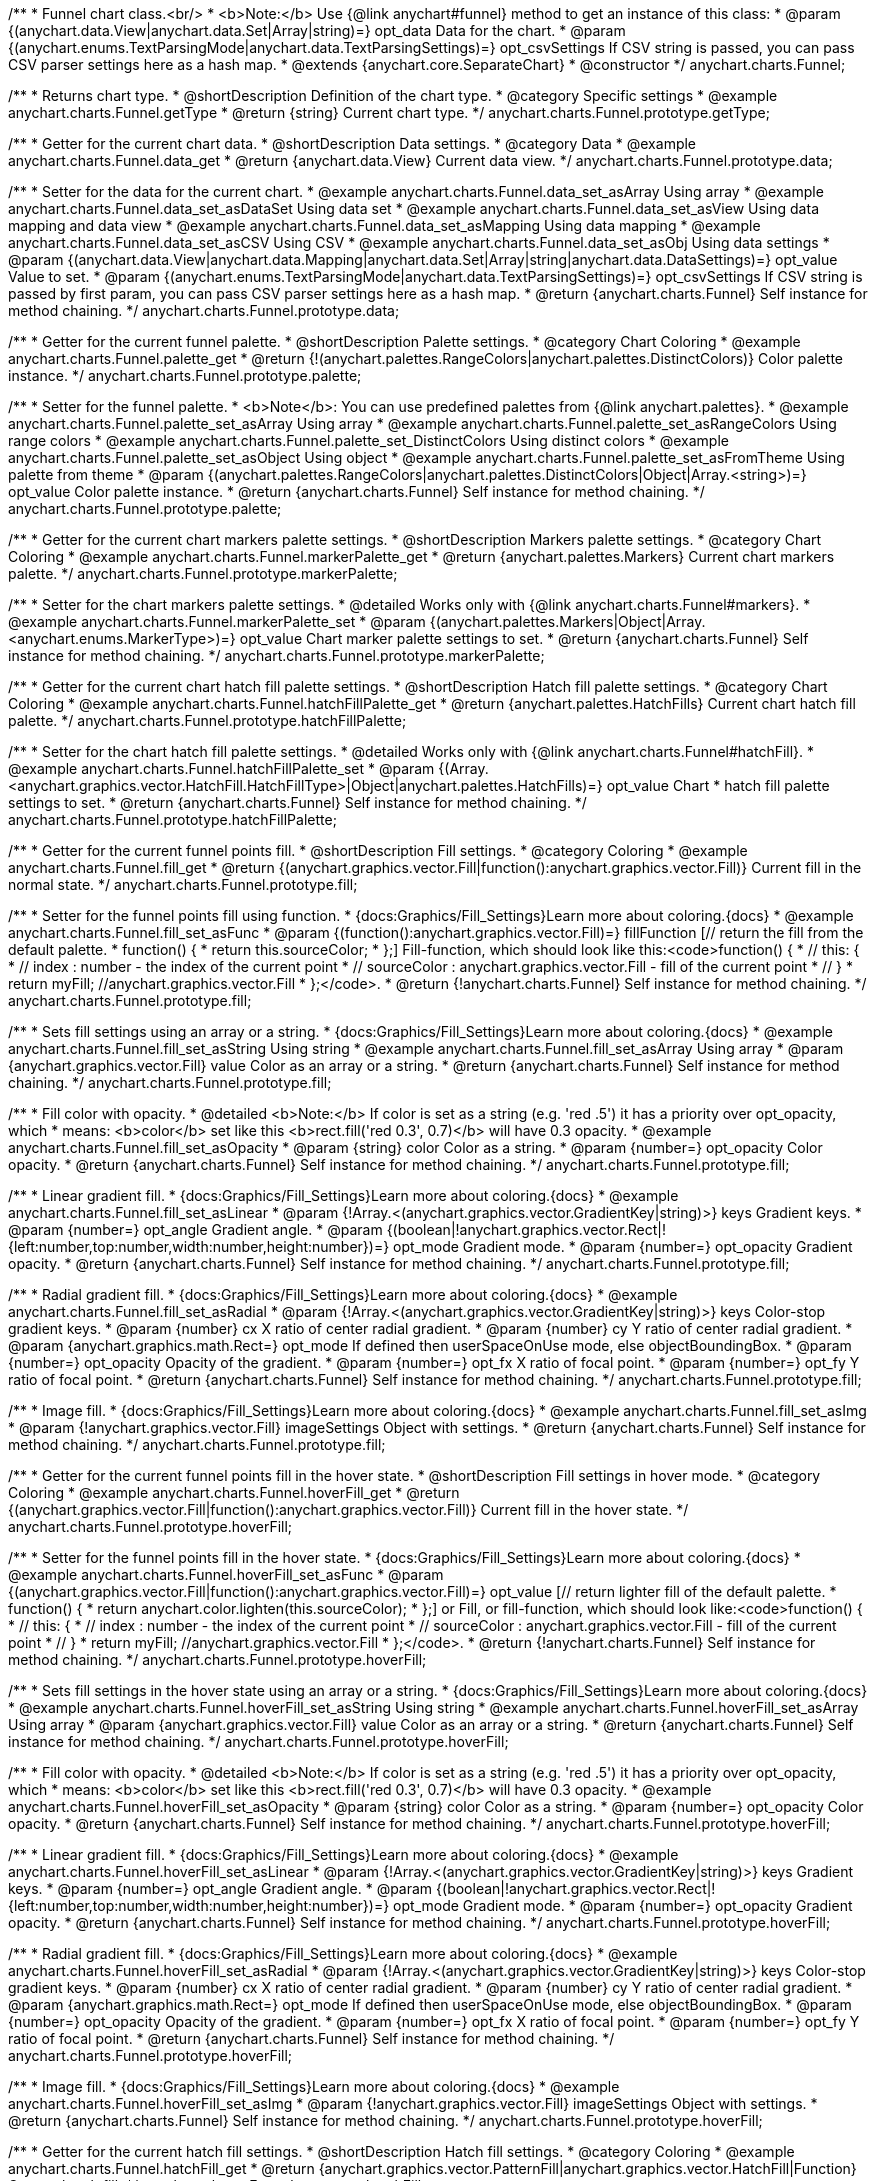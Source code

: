 /**
 * Funnel chart class.<br/>
 * <b>Note:</b> Use {@link anychart#funnel} method to get an instance of this class:
 * @param {(anychart.data.View|anychart.data.Set|Array|string)=} opt_data Data for the chart.
 * @param {(anychart.enums.TextParsingMode|anychart.data.TextParsingSettings)=} opt_csvSettings If CSV string is passed, you can pass CSV parser settings here as a hash map.
 * @extends {anychart.core.SeparateChart}
 * @constructor
 */
anychart.charts.Funnel;


//----------------------------------------------------------------------------------------------------------------------
//
//  anychart.charts.Funnel.prototype.getType
//
//----------------------------------------------------------------------------------------------------------------------

/**
 * Returns chart type.
 * @shortDescription Definition of the chart type.
 * @category Specific settings
 * @example anychart.charts.Funnel.getType
 * @return {string} Current chart type.
 */
anychart.charts.Funnel.prototype.getType;


//----------------------------------------------------------------------------------------------------------------------
//
//  anychart.charts.Funnel.prototype.data
//
//----------------------------------------------------------------------------------------------------------------------

/**
 * Getter for the current chart data.
 * @shortDescription Data settings.
 * @category Data
 * @example anychart.charts.Funnel.data_get
 * @return {anychart.data.View} Current data view.
 */
anychart.charts.Funnel.prototype.data;

/**
 * Setter for the data for the current chart.
 * @example anychart.charts.Funnel.data_set_asArray Using array
 * @example anychart.charts.Funnel.data_set_asDataSet Using data set
 * @example anychart.charts.Funnel.data_set_asView Using data mapping and data view
 * @example anychart.charts.Funnel.data_set_asMapping Using data mapping
 * @example anychart.charts.Funnel.data_set_asCSV Using CSV
 * @example anychart.charts.Funnel.data_set_asObj Using data settings
 * @param {(anychart.data.View|anychart.data.Mapping|anychart.data.Set|Array|string|anychart.data.DataSettings)=} opt_value Value to set.
 * @param {(anychart.enums.TextParsingMode|anychart.data.TextParsingSettings)=} opt_csvSettings If CSV string is passed by first param, you can pass CSV parser settings here as a hash map.
 * @return {anychart.charts.Funnel} Self instance for method chaining.
 */
anychart.charts.Funnel.prototype.data;


//----------------------------------------------------------------------------------------------------------------------
//
//  anychart.charts.Funnel.prototype.palette
//
//----------------------------------------------------------------------------------------------------------------------

/**
 * Getter for the current funnel palette.
 * @shortDescription Palette settings.
 * @category Chart Coloring
 * @example anychart.charts.Funnel.palette_get
 * @return {!(anychart.palettes.RangeColors|anychart.palettes.DistinctColors)} Color palette instance.
 */
anychart.charts.Funnel.prototype.palette;

/**
 * Setter for the funnel palette.
 * <b>Note</b>: You can use predefined palettes from {@link anychart.palettes}.
 * @example anychart.charts.Funnel.palette_set_asArray Using array
 * @example anychart.charts.Funnel.palette_set_asRangeColors Using range colors
 * @example anychart.charts.Funnel.palette_set_DistinctColors Using distinct colors
 * @example anychart.charts.Funnel.palette_set_asObject Using object
 * @example anychart.charts.Funnel.palette_set_asFromTheme Using palette from theme
 * @param {(anychart.palettes.RangeColors|anychart.palettes.DistinctColors|Object|Array.<string>)=} opt_value Color palette instance.
 * @return {anychart.charts.Funnel} Self instance for method chaining.
 */
anychart.charts.Funnel.prototype.palette;


//----------------------------------------------------------------------------------------------------------------------
//
//  anychart.charts.Funnel.prototype.markerPalette
//
//----------------------------------------------------------------------------------------------------------------------

/**
 * Getter for the current chart markers palette settings.
 * @shortDescription Markers palette settings.
 * @category Chart Coloring
 * @example anychart.charts.Funnel.markerPalette_get
 * @return {anychart.palettes.Markers} Current chart markers palette.
 */
anychart.charts.Funnel.prototype.markerPalette;

/**
 * Setter for the chart markers palette settings.
 * @detailed Works only with {@link anychart.charts.Funnel#markers}.
 * @example anychart.charts.Funnel.markerPalette_set
 * @param {(anychart.palettes.Markers|Object|Array.<anychart.enums.MarkerType>)=} opt_value Chart marker palette settings to set.
 * @return {anychart.charts.Funnel} Self instance for method chaining.
 */
anychart.charts.Funnel.prototype.markerPalette;


//----------------------------------------------------------------------------------------------------------------------
//
//  anychart.charts.Funnel.prototype.hatchFillPalette
//
//----------------------------------------------------------------------------------------------------------------------

/**
 * Getter for the current chart hatch fill palette settings.
 * @shortDescription Hatch fill palette settings.
 * @category Chart Coloring
 * @example anychart.charts.Funnel.hatchFillPalette_get
 * @return {anychart.palettes.HatchFills} Current chart hatch fill palette.
 */
anychart.charts.Funnel.prototype.hatchFillPalette;

/**
 * Setter for the chart hatch fill palette settings.
 * @detailed Works only with {@link anychart.charts.Funnel#hatchFill}.
 * @example anychart.charts.Funnel.hatchFillPalette_set
 * @param {(Array.<anychart.graphics.vector.HatchFill.HatchFillType>|Object|anychart.palettes.HatchFills)=} opt_value Chart
 * hatch fill palette settings to set.
 * @return {anychart.charts.Funnel} Self instance for method chaining.
 */
anychart.charts.Funnel.prototype.hatchFillPalette;


//----------------------------------------------------------------------------------------------------------------------
//
//  anychart.charts.Funnel.prototype.fill
//
//----------------------------------------------------------------------------------------------------------------------

/**
 * Getter for the current funnel points fill.
 * @shortDescription Fill settings.
 * @category Coloring
 * @example anychart.charts.Funnel.fill_get
 * @return {(anychart.graphics.vector.Fill|function():anychart.graphics.vector.Fill)} Current fill in the normal state.
 */
anychart.charts.Funnel.prototype.fill;

/**
 * Setter for the funnel points fill using function.
 * {docs:Graphics/Fill_Settings}Learn more about coloring.{docs}
 * @example anychart.charts.Funnel.fill_set_asFunc
 * @param {(function():anychart.graphics.vector.Fill)=} fillFunction [// return the fill from the default palette.
 * function() {
 *   return this.sourceColor;
 * };] Fill-function, which should look like this:<code>function() {
 *  //  this: {
 *  //  index : number  - the index of the current point
 *  //  sourceColor : anychart.graphics.vector.Fill - fill of the current point
 *  // }
 *  return myFill; //anychart.graphics.vector.Fill
 * };</code>.
 * @return {!anychart.charts.Funnel} Self instance for method chaining.
 */
anychart.charts.Funnel.prototype.fill;

/**
 * Sets fill settings using an array or a string.
 * {docs:Graphics/Fill_Settings}Learn more about coloring.{docs}
 * @example anychart.charts.Funnel.fill_set_asString Using string
 * @example anychart.charts.Funnel.fill_set_asArray Using array
 * @param {anychart.graphics.vector.Fill} value Color as an array or a string.
 * @return {anychart.charts.Funnel} Self instance for method chaining.
 */
anychart.charts.Funnel.prototype.fill;

/**
 * Fill color with opacity.
 * @detailed <b>Note:</b> If color is set as a string (e.g. 'red .5') it has a priority over opt_opacity, which
 * means: <b>color</b> set like this <b>rect.fill('red 0.3', 0.7)</b> will have 0.3 opacity.
 * @example anychart.charts.Funnel.fill_set_asOpacity
 * @param {string} color Color as a string.
 * @param {number=} opt_opacity Color opacity.
 * @return {anychart.charts.Funnel} Self instance for method chaining.
 */
anychart.charts.Funnel.prototype.fill;

/**
 * Linear gradient fill.
 * {docs:Graphics/Fill_Settings}Learn more about coloring.{docs}
 * @example anychart.charts.Funnel.fill_set_asLinear
 * @param {!Array.<(anychart.graphics.vector.GradientKey|string)>} keys Gradient keys.
 * @param {number=} opt_angle Gradient angle.
 * @param {(boolean|!anychart.graphics.vector.Rect|!{left:number,top:number,width:number,height:number})=} opt_mode Gradient mode.
 * @param {number=} opt_opacity Gradient opacity.
 * @return {anychart.charts.Funnel} Self instance for method chaining.
 */
anychart.charts.Funnel.prototype.fill;

/**
 * Radial gradient fill.
 * {docs:Graphics/Fill_Settings}Learn more about coloring.{docs}
 * @example anychart.charts.Funnel.fill_set_asRadial
 * @param {!Array.<(anychart.graphics.vector.GradientKey|string)>} keys Color-stop gradient keys.
 * @param {number} cx X ratio of center radial gradient.
 * @param {number} cy Y ratio of center radial gradient.
 * @param {anychart.graphics.math.Rect=} opt_mode If defined then userSpaceOnUse mode, else objectBoundingBox.
 * @param {number=} opt_opacity Opacity of the gradient.
 * @param {number=} opt_fx X ratio of focal point.
 * @param {number=} opt_fy Y ratio of focal point.
 * @return {anychart.charts.Funnel} Self instance for method chaining.
 */
anychart.charts.Funnel.prototype.fill;

/**
 * Image fill.
 * {docs:Graphics/Fill_Settings}Learn more about coloring.{docs}
 * @example anychart.charts.Funnel.fill_set_asImg
 * @param {!anychart.graphics.vector.Fill} imageSettings Object with settings.
 * @return {anychart.charts.Funnel} Self instance for method chaining.
 */
anychart.charts.Funnel.prototype.fill;


//----------------------------------------------------------------------------------------------------------------------
//
//  anychart.charts.Funnel.prototype.hoverFill
//
//----------------------------------------------------------------------------------------------------------------------

/**
 * Getter for the current funnel points fill in the hover state.
 * @shortDescription Fill settings in hover mode.
 * @category Coloring
 * @example anychart.charts.Funnel.hoverFill_get
 * @return {(anychart.graphics.vector.Fill|function():anychart.graphics.vector.Fill)} Current fill in the hover state.
 */
anychart.charts.Funnel.prototype.hoverFill;

/**
 * Setter for the funnel points fill in the hover state.
 * {docs:Graphics/Fill_Settings}Learn more about coloring.{docs}
 * @example anychart.charts.Funnel.hoverFill_set_asFunc
 * @param {(anychart.graphics.vector.Fill|function():anychart.graphics.vector.Fill)=} opt_value [// return lighter fill of the default palette.
 * function() {
 *   return anychart.color.lighten(this.sourceColor);
 * };] or Fill, or fill-function, which should look like:<code>function() {
 *  //  this: {
 *  //  index : number  - the index of the current point
 *  //  sourceColor : anychart.graphics.vector.Fill - fill of the current point
 *  // }
 *  return myFill; //anychart.graphics.vector.Fill
 * };</code>.
 * @return {!anychart.charts.Funnel} Self instance for method chaining.
 */
anychart.charts.Funnel.prototype.hoverFill;

/**
 * Sets fill settings in the hover state using an array or a string.
 * {docs:Graphics/Fill_Settings}Learn more about coloring.{docs}
 * @example anychart.charts.Funnel.hoverFill_set_asString Using string
 * @example anychart.charts.Funnel.hoverFill_set_asArray Using array
 * @param {anychart.graphics.vector.Fill} value Color as an array or a string.
 * @return {anychart.charts.Funnel} Self instance for method chaining.
 */
anychart.charts.Funnel.prototype.hoverFill;

/**
 * Fill color with opacity.
 * @detailed <b>Note:</b> If color is set as a string (e.g. 'red .5') it has a priority over opt_opacity, which
 * means: <b>color</b> set like this <b>rect.fill('red 0.3', 0.7)</b> will have 0.3 opacity.
 * @example anychart.charts.Funnel.hoverFill_set_asOpacity
 * @param {string} color Color as a string.
 * @param {number=} opt_opacity Color opacity.
 * @return {anychart.charts.Funnel} Self instance for method chaining.
 */
anychart.charts.Funnel.prototype.hoverFill;

/**
 * Linear gradient fill.
 * {docs:Graphics/Fill_Settings}Learn more about coloring.{docs}
 * @example anychart.charts.Funnel.hoverFill_set_asLinear
 * @param {!Array.<(anychart.graphics.vector.GradientKey|string)>} keys Gradient keys.
 * @param {number=} opt_angle Gradient angle.
 * @param {(boolean|!anychart.graphics.vector.Rect|!{left:number,top:number,width:number,height:number})=} opt_mode Gradient mode.
 * @param {number=} opt_opacity Gradient opacity.
 * @return {anychart.charts.Funnel} Self instance for method chaining.
 */
anychart.charts.Funnel.prototype.hoverFill;

/**
 * Radial gradient fill.
 * {docs:Graphics/Fill_Settings}Learn more about coloring.{docs}
 * @example anychart.charts.Funnel.hoverFill_set_asRadial
 * @param {!Array.<(anychart.graphics.vector.GradientKey|string)>} keys Color-stop gradient keys.
 * @param {number} cx X ratio of center radial gradient.
 * @param {number} cy Y ratio of center radial gradient.
 * @param {anychart.graphics.math.Rect=} opt_mode If defined then userSpaceOnUse mode, else objectBoundingBox.
 * @param {number=} opt_opacity Opacity of the gradient.
 * @param {number=} opt_fx X ratio of focal point.
 * @param {number=} opt_fy Y ratio of focal point.
 * @return {anychart.charts.Funnel} Self instance for method chaining.
 */
anychart.charts.Funnel.prototype.hoverFill;

/**
 * Image fill.
 * {docs:Graphics/Fill_Settings}Learn more about coloring.{docs}
 * @example anychart.charts.Funnel.hoverFill_set_asImg
 * @param {!anychart.graphics.vector.Fill} imageSettings Object with settings.
 * @return {anychart.charts.Funnel} Self instance for method chaining.
 */
anychart.charts.Funnel.prototype.hoverFill;

//----------------------------------------------------------------------------------------------------------------------
//
//  anychart.charts.Funnel.prototype.hatchFill
//
//----------------------------------------------------------------------------------------------------------------------

/**
 * Getter for the current hatch fill settings.
 * @shortDescription Hatch fill settings.
 * @category Coloring
 * @example anychart.charts.Funnel.hatchFill_get
 * @return {anychart.graphics.vector.PatternFill|anychart.graphics.vector.HatchFill|Function} Current hatch fill.
 */
anychart.charts.Funnel.prototype.hatchFill;

/**
 * Setter for the hatch fill settings.
 * @example anychart.charts.Funnel.hatchFill
 * @param {(anychart.graphics.vector.PatternFill|anychart.graphics.vector.HatchFill|Function|anychart.graphics.vector.HatchFill.HatchFillType|
 * string|boolean)=} opt_patternFillOrType [false] PatternFill or HatchFill instance or type of hatch fill.
 * @param {string=} opt_color Color.
 * @param {number=} opt_thickness Thickness.
 * @param {number=} opt_size Pattern size.
 * @return {!anychart.charts.Funnel} Self instance for method chaining.
 */
anychart.charts.Funnel.prototype.hatchFill;


//----------------------------------------------------------------------------------------------------------------------
//
//  anychart.charts.Funnel.prototype.hoverHatchFill
//
//----------------------------------------------------------------------------------------------------------------------

/**
 * Getter for the current hover hatch fill settings.
 * @shortDescription Hatch fill settings in hover mode.
 * @category Coloring
 * @example anychart.charts.Funnel.hoverHatchFill_get
 * @return {anychart.graphics.vector.PatternFill|anychart.graphics.vector.HatchFill|Function} Current hover hatch fill.
 */
anychart.charts.Funnel.prototype.hoverHatchFill;

/**
 * Setter for the hover hatch fill settings.
 * @example anychart.charts.Funnel.hoverHatchFill
 * @param {(anychart.graphics.vector.PatternFill|anychart.graphics.vector.HatchFill|Function|anychart.graphics.vector.HatchFill.HatchFillType|
 * string|boolean)=} opt_patternFillOrType [false] PatternFill or HatchFill instance or type of hatch fill.
 * @param {string=} opt_color Color.
 * @param {number=} opt_thickness Thickness.
 * @param {number=} opt_size Pattern size.
 * @return {!anychart.charts.Funnel} Self instance for method chaining.
 */
anychart.charts.Funnel.prototype.hoverHatchFill;


//----------------------------------------------------------------------------------------------------------------------
//
//  anychart.charts.Funnel.prototype.stroke
//
//----------------------------------------------------------------------------------------------------------------------

/**
 * Getter for the funnel points stroke.
 * @shortDescription Stroke settings.
 * @category Coloring
 * @example anychart.charts.Funnel.stroke_get
 * @return {(anychart.graphics.vector.Stroke|function():anychart.graphics.vector.Stroke)} The current stroke.
 */
anychart.charts.Funnel.prototype.stroke;

/**
 * Setter for the funnel points stroke using function.
 * {docs:Graphics/Stroke_Settings}Learn more about stroke settings.{docs}
 * @example anychart.charts.Funnel.stroke_set_asFunc
 * @param {(anychart.graphics.vector.Stroke|function():anychart.graphics.vector.Stroke)=} opt_value [// return stroke from the default palette.
 * function() {
 *   return anychart.color.darken(this.sourceColor);
 * };] or Stroke, or stroke-function, which should look like:<code>function() {
 *  //  this: {
 *  //  index : number  - the index of the current point
 *  //  sourceColor : anychart.graphics.vector.Stroke - stroke of the current point
 *  // }
 *  return myStroke; //anychart.graphics.vector.Stroke
 * };</code>.
 * @return {!anychart.charts.Funnel}Self instance for method chaining.
 */
anychart.charts.Funnel.prototype.stroke;

/**
 * Setter for the funnel points stroke using several parameters.
 * {docs:Graphics/Stroke_Settings}Learn more about stroke settings.{docs}
 * @example anychart.charts.Funnel.stroke_set
 * @param {(anychart.graphics.vector.Stroke|anychart.graphics.vector.ColoredFill|string|Function|null)=} opt_color Stroke settings.
 * @param {number=} opt_thickness [1] Line thickness.
 * @param {string=} opt_dashpattern Controls the pattern of dashes and gaps used to stroke paths.
 * @param {anychart.graphics.vector.StrokeLineJoin=} opt_lineJoin Line join style.
 * @param {anychart.graphics.vector.StrokeLineCap=} opt_lineCap Line cap style.
 * @return {anychart.charts.Funnel} Self instance for method chaining.
 */
anychart.charts.Funnel.prototype.stroke;


//----------------------------------------------------------------------------------------------------------------------
//
//  anychart.charts.Funnel.prototype.hoverStroke
//
//----------------------------------------------------------------------------------------------------------------------

/**
 * Getter for the current funnel points stroke in the hover state.
 * @shortDescription Stroke settings in hover mode.
 * @category Coloring
 * @example anychart.charts.Funnel.hoverStroke_get
 * @return {(anychart.graphics.vector.Stroke|function():anychart.graphics.vector.Stroke)} Current stroke in the hover state.
 */
anychart.charts.Funnel.prototype.hoverStroke;

/**
 * Setter for the funnel points stroke using function in the hover state.
 * {docs:Graphics/Stroke_Settings}Learn more about stroke settings.{docs}
 * @example anychart.charts.Funnel.hoverStroke_set_asFunc
 * @param {(anychart.graphics.vector.Stroke|function():anychart.graphics.vector.Stroke)=} opt_value [// return stroke from the default palette.
 * function() {
 *   return anychart.color.darken(this.sourceColor);
 * };] or Stroke, or stroke-function, which should look like:<code>function() {
 *  //  this: {
 *  //  index : number  - the index of the current point
 *  //  sourceColor : anychart.graphics.vector.Stroke - stroke of the current point
 *  // }
 *  return myStroke; //anychart.graphics.vector.Stroke
 * };</code>.
 * @return {anychart.charts.Funnel} Self instance for method chaining.
 */
anychart.charts.Funnel.prototype.hoverStroke;

/**
 * Setter for the funnel points stroke in the hover state.
 * {docs:Graphics/Stroke_Settings}Learn more about stroke settings.{docs}
 * @example anychart.charts.Funnel.hoverStroke_set
 * @param {(anychart.graphics.vector.Stroke|anychart.graphics.vector.ColoredFill|string|Function|null)=} opt_color Stroke settings.
 * @param {number=} opt_thickness [1] Line thickness.
 * @param {string=} opt_dashpattern Controls the pattern of dashes and gaps used to stroke paths.
 * @param {anychart.graphics.vector.StrokeLineJoin=} opt_lineJoin Line join style.
 * @param {anychart.graphics.vector.StrokeLineCap=} opt_lineCap Line cap style.
 * @return {anychart.charts.Funnel} Self instance for method chaining.
 */
anychart.charts.Funnel.prototype.hoverStroke;


//----------------------------------------------------------------------------------------------------------------------
//
//  anychart.charts.Funnel.prototype.baseWidth
//
//----------------------------------------------------------------------------------------------------------------------

/**
 * Getter for the current funnel width in pixels or in percentage.
 * @shortDescription Width setting.
 * @category Size and Position
 * @example anychart.charts.Funnel.baseWidth_get
 * @return {string|number} Current width of the funnel.
 */
anychart.charts.Funnel.prototype.baseWidth;

/**
 * Setter for the funnel width in pixels or in percentage.
 * @example anychart.charts.Funnel.baseWidth_set
 * @param {(string|number)=} opt_value ["90%"] Value to set
 * @return {anychart.charts.Funnel} Self instance for method chaining.
 */
anychart.charts.Funnel.prototype.baseWidth;


//----------------------------------------------------------------------------------------------------------------------
//
//  anychart.charts.Funnel.prototype.neckHeight
//
//----------------------------------------------------------------------------------------------------------------------

/**
 * Getter for the current height of the neck.
 * @shortDescription Height of the neck.
 * @category Size and Position
 * @example anychart.charts.Funnel.neckHeight_get
 * @return {string|number} Current height of the neck.
 */
anychart.charts.Funnel.prototype.neckHeight;

/**
 * Setter for the height of the neck.
 * @example anychart.charts.Funnel.neckHeight_set
 * @param {(string|number)=} opt_value ["25%"] Value to set.
 * @return {anychart.charts.Funnel} Self instance for method chaining.
 */
anychart.charts.Funnel.prototype.neckHeight;


//----------------------------------------------------------------------------------------------------------------------
//
//  anychart.charts.Funnel.prototype.neckWidth
//
//----------------------------------------------------------------------------------------------------------------------

/**
 * Getter for the current width of the neck.
 * @shortDescription Width of the neck.
 * @category Size and Position
 * @example anychart.charts.Funnel.neckWidth_get
 * @return {string|number} Current height of the neck.
 */
anychart.charts.Funnel.prototype.neckWidth;

/**
 * Setter for the width of the neck.
 * @example anychart.charts.Funnel.neckWidth_set
 * @param {(string|number)=} opt_value ["30%"] Value to set.
 * @return {anychart.charts.Funnel} Self instance for method chaining.
 */
anychart.charts.Funnel.prototype.neckWidth;


//----------------------------------------------------------------------------------------------------------------------
//
//  anychart.charts.Funnel.prototype.pointsPadding
//
//----------------------------------------------------------------------------------------------------------------------

/**
 * Getter for the current padding between points.
 * @shortDescription Padding between points.
 * @category Specific settings
 * @listing See listing.
 * var currentPointsPadding = chart.pointsPadding();
 * @return {string|number} The current padding.
 */
anychart.charts.Funnel.prototype.pointsPadding;

/**
 * Setter for the padding between points.
 * @example anychart.charts.Funnel.pointsPadding
 * @param {(string|number)=} opt_value [5] Value to set.
 * @return {anychart.charts.Funnel} Self instance for method chaining.
 */
anychart.charts.Funnel.prototype.pointsPadding;


//----------------------------------------------------------------------------------------------------------------------
//
//  anychart.charts.Funnel.prototype.labels
//
//----------------------------------------------------------------------------------------------------------------------

/**
 * Getter for the current funnel labels.
 * @shortDescription Labels settings.
 * @category Point Elements
 * @detailed It is used to access to the current (default too) settings of the labels.<br>
 * <b>Note:</b> Default labels will appear when this getter is called for the first time.
 * @example anychart.charts.Funnel.labels_get
 * @return {!anychart.core.ui.LabelsFactory} LabelsFactory instance.
 */
anychart.charts.Funnel.prototype.labels;

/**
 * Setter for the funnel labels.
 * @detailed <b>Note:</b> positioning is done using {@link anychart.core.ui.LabelsFactory#positionFormatter} method
 * and text is formatted using {@link anychart.core.ui.LabelsFactory#textFormatter} method.<br/>
 * Sets chart labels settings depending on parameter type:
 * <ul>
 *   <li><b>null/boolean</b> - disable or enable chart labels.</li>
 *   <li><b>object</b> - sets chart labels settings.</li>
 * </ul>
 * @example anychart.charts.Funnel.labels_set_asBool Disable/enable labels
 * @example anychart.charts.Funnel.labels_set_asObject Using object
 * @param {(Object|boolean|null)=} opt_value [true] Chart data labels settings.
 * @return {anychart.charts.Funnel} Self instance for method chaining.
 */
anychart.charts.Funnel.prototype.labels;


//----------------------------------------------------------------------------------------------------------------------
//
//  anychart.charts.Funnel.prototype.hoverLabels
//
//----------------------------------------------------------------------------------------------------------------------

/**
 * Getter for the current funnel hover data labels.
 * @shortDescription Labels settings in hover mode.
 * @category Point Elements
 * @example anychart.charts.Funnel.hoverLabels_get
 * @return {!anychart.core.ui.LabelsFactory} Current labels instance.
 */
anychart.charts.Funnel.prototype.hoverLabels;

/**
 * Setter for the funnel hover data labels.
 * @detailed Sets chart hover labels settings depending on parameter type:
 * <ul>
 *   <li><b>null/boolean</b> - disable or enable chart hover labels.</li>
 *   <li><b>object</b> - sets chart hover labels settings.</li>
 * </ul>
 * @example anychart.charts.Funnel.hoverLabels_set_asBool Disable/enable hover labels
 * @example anychart.charts.Funnel.hoverLabels_set_asObject Using object
 * @param {(Object|boolean|null)=} opt_value [null] Funnel hover data labels settings.
 * @return {anychart.charts.Funnel} Self instance for method chaining.
 */
anychart.charts.Funnel.prototype.hoverLabels;


//----------------------------------------------------------------------------------------------------------------------
//
//  anychart.charts.Funnel.prototype.overlapMode
//
//----------------------------------------------------------------------------------------------------------------------

/**
 * Getter for the current overlap mode for labels.
 * @shortDescription Overlap mode for labels.
 * @category Specific settings
 * @example anychart.charts.Funnel.overlapMode_get
 * @return {anychart.enums.LabelsOverlapMode} Overlap mode flag.
 */
anychart.charts.Funnel.prototype.overlapMode;

/**
 * Setter for overlap mode for labels.
 * @detailed Allows the labels to cross other labels. ONLY for outside labels.
 * @example anychart.charts.Funnel.overlapMode_set_asBool Disable/Enable overlap mode
 * @example anychart.charts.Funnel.overlapMode_set_asString Using string
 * @param {(anychart.enums.LabelsOverlapMode|string|boolean)=} opt_value ["noOverlap"] Value to set.
 * @return {anychart.charts.Funnel} Self instance for method chaining.
 */
anychart.charts.Funnel.prototype.overlapMode;


//----------------------------------------------------------------------------------------------------------------------
//
//  anychart.charts.Funnel.prototype.connectorLength
//
//----------------------------------------------------------------------------------------------------------------------

/**
 * Getter for the current outside labels connector length.
 * @shortDescription Labels connector length.
 * @category Specific settings
 * @example anychart.charts.Funnel.connectorLength_get
 * @return {number|string|null} Outside labels connector length.
 */
anychart.charts.Funnel.prototype.connectorLength;

/**
 * Setter for outside labels connector length.
 * @detailed Works only with {@link anychart.core.ui.LabelsFactory#position} for values "outsideLeft" and "outsideRight".
 * @example anychart.charts.Funnel.connectorLength_set
 * @param {(number|string)=} opt_value [20] Value to set.
 * @return {anychart.charts.Funnel} Self instance for method chaining.
 */
anychart.charts.Funnel.prototype.connectorLength;


//----------------------------------------------------------------------------------------------------------------------
//
//  anychart.charts.Funnel.prototype.connectorStroke
//
//----------------------------------------------------------------------------------------------------------------------

/**
 * Getter for outside labels connectors stroke settings.
 * @shortDescription Labels connector stroke settings.
 * @category Coloring
 * @listing See listing.
 * var currentConnectorStroke = chart.connectorStroke();
 * @return {anychart.graphics.vector.Stroke|Function} Current stroke settings.
 */
anychart.charts.Funnel.prototype.connectorStroke;

/**
 * Setter for outside labels connectors stroke settings.
 * {docs:Graphics/Stroke_Settings}Learn more about stroke settings.{docs}
 * @example anychart.charts.Funnel.connectorStroke_set
 * @param {(anychart.graphics.vector.Stroke|anychart.graphics.vector.ColoredFill|string|Function|null)=} opt_value ["#7c868e"] Stroke settings.
 * @param {number=} opt_thickness [1] Line thickness.
 * @param {string=} opt_dashpattern Controls the pattern of dashes and gaps used to stroke paths.
 * @param {anychart.graphics.vector.StrokeLineJoin=} opt_lineJoin Line join style.
 * @param {anychart.graphics.vector.StrokeLineCap=} opt_lineCap Line cap style.
 * @return {anychart.charts.Funnel} Self instance for method chaining.
 */
anychart.charts.Funnel.prototype.connectorStroke;


//----------------------------------------------------------------------------------------------------------------------
//
//  anychart.charts.Funnel.prototype.markers
//
//----------------------------------------------------------------------------------------------------------------------

/**
 * Getter for the current data markers.
 * @shortDescription Markers settings.
 * @category Point Elements
 * @example anychart.charts.Funnel.markers_get
 * @return {!anychart.core.ui.MarkersFactory} Markers instance.
 */
anychart.charts.Funnel.prototype.markers;

/**
 * Setter for data markers.
 * @detailed Sets chart markers settings depending on parameter type:
 * <ul>
 *   <li><b>null/boolean</b> - disable or enable chart markers.</li>
 *   <li><b>object</b> - sets chart markers settings.</li>
 *   <li><b>string</b> - sets chart markers type.</li>
 * </ul>
 * @example anychart.charts.Funnel.markers_set_asBool Disable/enable markers
 * @example anychart.charts.Funnel.markers_set_asObject Using object
 * @example anychart.charts.Funnel.markers_set_asString Using string
 * @param {(Object|boolean|null|string)=} opt_value [false] Data markers settings.
 * @return {anychart.charts.Funnel} Self instance for method chaining.
 */
anychart.charts.Funnel.prototype.markers;


//----------------------------------------------------------------------------------------------------------------------
//
//  anychart.charts.Funnel.prototype.hoverMarkers
//
//----------------------------------------------------------------------------------------------------------------------

/**
 * Getter for the current funnel points hover data markers.
 * @shortDescription Markers settings in hover mode.
 * @category Point Elements
 * @example anychart.charts.Funnel.hoverMarkers_get
 * @return {!anychart.core.ui.MarkersFactory} Markers instance.
 */
anychart.charts.Funnel.prototype.hoverMarkers;

/**
 * Setter for the funnel points data markers on hover.
 * @detailed Sets chart hover markers settings depending on parameter type:
 * <ul>
 *   <li><b>null/boolean</b> - disable or enable chart hover markers.</li>
 *   <li><b>object</b> - sets chart hover markers settings.</li>
 *   <li><b>string</b> - sets chart hover markers type.</li>
 * </ul>
 * @example anychart.charts.Funnel.hoverMarkers_set_asBool Disable/enable hover markers
 * @example anychart.charts.Funnel.hoverMarkers_set_asObject Using object
 * @example anychart.charts.Funnel.hoverMarkers_set_asString Using string
 * @param {(Object|boolean|null|string)=} opt_value [null] Series data markers settings.
 * @return {anychart.charts.Funnel} Self instance for method chaining.
 */
anychart.charts.Funnel.prototype.hoverMarkers;


//----------------------------------------------------------------------------------------------------------------------
//
//  anychart.charts.Funnel.prototype.tooltip
//
//----------------------------------------------------------------------------------------------------------------------

/**
 * Getter for the current tooltip settings.
 * @shortDescription Tooltip settings.
 * @category Interactivity
 * @example anychart.charts.Funnel.tooltip_get
 * @return {anychart.core.ui.Tooltip} Tooltip instance.
 */
anychart.charts.Funnel.prototype.tooltip;

/**
 * Setter for tooltip settings.
 * @detailed Sets chart data tooltip settings depending on parameter type:
 * <ul>
 *   <li><b>null/boolean</b> - disable or enable chart data tooltip.</li>
 *   <li><b>object</b> - sets chart data tooltip settings.</li>
 * </ul>
 * @example anychart.charts.Funnel.tooltip_set_asBool Disable/enable tooltip
 * @example anychart.charts.Funnel.tooltip_set_asObject Using object
 * @param {(Object|boolean|null)=} opt_value [true] Tooltip settings.
 * @return {anychart.charts.Funnel} Self instance for method chaining.
 */
anychart.charts.Funnel.prototype.tooltip;


//----------------------------------------------------------------------------------------------------------------------
//
//  anychart.charts.Funnel.prototype.hover
//
//----------------------------------------------------------------------------------------------------------------------

/**
 * Setter for the hover state on a element or all elements.
 * @shortDescription Hover state of the element.
 * @category Interactivity
 * @detailed If index is passed, hovers a element of the chart by its index, else doesn't hovers all elements of the chart.<br/>
 * <b>Note:</b> Works only after {@link anychart.charts.Funnel#draw} is called.
 * @example anychart.charts.Funnel.hover_asIndex Hover element by index.
 * @example anychart.charts.Funnel.hover Hover all chart element
 * @param {number=} opt_index Slice index.
 * @return {anychart.charts.Funnel} Self instance for method chaining.
 */
anychart.charts.Funnel.prototype.hover;


//----------------------------------------------------------------------------------------------------------------------
//
//  anychart.charts.Funnel.prototype.unhover
//
//----------------------------------------------------------------------------------------------------------------------

/**
 * Removes hover from all chart points.
 * @shortDescription Removes hover state from all chart points.
 * @category Interactivity
 * @detailed <b>Note:</b> Works only after {@link anychart.charts.Funnel#draw} is called.
 * @example anychart.charts.Funnel.unhover
 * @return {!anychart.charts.Funnel} Self instance for method chaining.
 */
anychart.charts.Funnel.prototype.unhover;


//----------------------------------------------------------------------------------------------------------------------
//
//  anychart.charts.Funnel.prototype.selectFill
//
//----------------------------------------------------------------------------------------------------------------------

/**
 * Getter for the funnel points fill in selected state.
 * @shortDescription Fill settings in selected state.
 * @category Coloring
 * @example anychart.charts.Funnel.selectFill_get
 * @return {anychart.graphics.vector.Fill|function():anychart.graphics.vector.Fill} The current fill in selected state.
 * @since 7.7.0
 */
anychart.charts.Funnel.prototype.selectFill;

/**
 * Setter for the funnel points fill in selected state using function.
 * Press "ctrl" or "shift" and click on the element to enable mode of multiple select elements.
 * {docs:Graphics/Fill_Settings}Learn more about coloring.{docs}
 * @example anychart.charts.Funnel.selectFill_asFunc
 * @param {(function():anychart.graphics.vector.Fill)=} opt_function [// return the fill from the default palette.
 * function() {
 *   return this.sourceColor;
 * };] Fill-function, which should look like this:<code>function() {
 *  //  this: {
 *  //  index : number  - the index of the current point
 *  //  sourceColor : anychart.graphics.vector.Fill - fill of the current point
 *  // }
 *  return myFill; //anychart.graphics.vector.Fill
 * };</code>.
 * @return {anychart.charts.Funnel} Self instance for method chaining.
 * @since 7.7.0
 */
anychart.charts.Funnel.prototype.selectFill;

/**
 * Setter for fill settings in selected state using an array or a string.
 * {docs:Graphics/Fill_Settings}Learn more about coloring.{docs}
 * @example anychart.charts.Funnel.selectFill_set_asString Using string
 * @example anychart.charts.Funnel.selectFill_set_asArray Using array
 * @param {anychart.graphics.vector.Fill} value [undefined] Color as an object or a string.
 * @return {anychart.charts.Funnel} Self instance for method chaining.
 * @since 7.7.0
 */
anychart.charts.Funnel.prototype.selectFill;

/**
 * Fill color with opacity.
 * @detailed <b>Note:</b> If color is set as a string (e.g. 'red .5') it has a priority over opt_opacity, which
 * means: <b>color</b> set like this <b>rect.fill('red 0.3', 0.7)</b> will have 0.3 opacity.
 * @example anychart.charts.Funnel.selectFill_set_asOpacity
 * @param {string} color Color as a string.
 * @param {number=} opt_opacity Color opacity.
 * @return {anychart.charts.Funnel} Self instance for method chaining.
 * @since 7.7.0
 */
anychart.charts.Funnel.prototype.selectFill;

/**
 * Linear gradient fill.
 * {docs:Graphics/Fill_Settings}Learn more about coloring.{docs}
 * @example anychart.charts.Funnel.selectFill_set_asLinear
 * @param {!Array.<(anychart.graphics.vector.GradientKey|string)>} keys Gradient keys.
 * @param {number=} opt_angle Gradient angle.
 * @param {(boolean|!anychart.graphics.vector.Rect|!{left:number,top:number,width:number,height:number})=} opt_mode Gradient mode.
 * @param {number=} opt_opacity Gradient opacity.
 * @return {anychart.charts.Funnel} Self instance for method chaining.
 * @since 7.7.0
 */
anychart.charts.Funnel.prototype.selectFill;

/**
 * Radial gradient fill.
 * {docs:Graphics/Fill_Settings}Learn more about coloring.{docs}
 * @example anychart.charts.Funnel.selectFill_set_asRadial
 * @param {!Array.<(anychart.graphics.vector.GradientKey|string)>} keys Color-stop gradient keys.
 * @param {number} cx X ratio of center radial gradient.
 * @param {number} cy Y ratio of center radial gradient.
 * @param {anychart.graphics.math.Rect=} opt_mode If defined then userSpaceOnUse mode, else objectBoundingBox.
 * @param {number=} opt_opacity Opacity of the gradient.
 * @param {number=} opt_fx X ratio of focal point.
 * @param {number=} opt_fy Y ratio of focal point.
 * @return {anychart.charts.Funnel} Self instance for method chaining.
 * @since 7.7.0
 */
anychart.charts.Funnel.prototype.selectFill;

/**
 * Image fill.
 * {docs:Graphics/Fill_Settings}Learn more about coloring.{docs}
 * @example anychart.charts.Funnel.selectFill_set_asImg
 * @param {!anychart.graphics.vector.Fill} imageSettings Object with settings.
 * @return {anychart.charts.Funnel} Self instance for method chaining.
 * @since 7.7.0
 */
anychart.charts.Funnel.prototype.selectFill;


//----------------------------------------------------------------------------------------------------------------------
//
//  anychart.charts.Funnel.prototype.selectHatchFill
//
//----------------------------------------------------------------------------------------------------------------------

/**
 * Getter for the current hatch fill settings in selected state.
 * @shortDescription Hatch fill settings in selected state.
 * @category Coloring
 * @example anychart.charts.Funnel.selectHatchFill_get
 * @return {anychart.graphics.vector.PatternFill|anychart.graphics.vector.HatchFill|Function|boolean} The current hatch fill.
 * @since 7.7.0
 */
anychart.charts.Funnel.prototype.selectHatchFill;

/**
 * Setter for the hatch fill settings in selected state.
 * @example anychart.charts.Funnel.selectHatchFill
 * @param {(anychart.graphics.vector.PatternFill|anychart.graphics.vector.HatchFill|Function|anychart.graphics.vector.HatchFill.HatchFillType|
 * string|boolean)=} opt_patternFillOrTypeOrState [false] PatternFill or HatchFill instance or type or state of hatch fill.
 * @param {string=} opt_color Color.
 * @param {number=} opt_thickness Thickness.
 * @param {number=} opt_size Pattern size.
 * @return {anychart.charts.Funnel} Self instance for method chaining.
 * @since 7.7.0
 */
anychart.charts.Funnel.prototype.selectHatchFill;


//----------------------------------------------------------------------------------------------------------------------
//
//  anychart.charts.Funnel.prototype.selectStroke
//
//----------------------------------------------------------------------------------------------------------------------

/**
 * Getter for the current funnel points stroke in selected state.
 * @shortDescription Stroke settings in selected state.
 * @category Coloring
 * @example anychart.charts.Funnel.selectStroke_get
 * @return {(anychart.graphics.vector.Stroke|function():anychart.graphics.vector.Stroke)} Current stroke in the normal state.
 * @since 7.7.0
 */
anychart.charts.Funnel.prototype.selectStroke;

/**
 * Setter for the funnel points stroke in selected state using function.
 * {docs:Graphics/Stroke_Settings}Learn more about stroke settings.{docs}
 * @example anychart.charts.Funnel.selectStroke_set_asFunc
 * @param {(function():anychart.graphics.vector.Stroke)=} opt_function [// return stroke from the default palette.
 * function() {
 *   return anychart.color.darken(this.sourceColor);
 * };] Stroke-function, which should look like:<code>function() {
 *  //  this: {
 *  //  index : number  - the index of the current point
 *  //  sourceColor : anychart.graphics.vector.Stroke - stroke of the current point
 *  // }
 *  return myStroke; //anychart.graphics.vector.Stroke
 * };</code>.
 * @return {!anychart.charts.Funnel} Self instance for method chaining.
 * @since 7.7.0
 */
anychart.charts.Funnel.prototype.selectStroke;

/**
 * Setter for the funnel points stroke in selected state using several parameters.
 * @example anychart.charts.Funnel.selectStroke_set
 * @param {(anychart.graphics.vector.Stroke|anychart.graphics.vector.ColoredFill|string|Function|null)=} opt_color Stroke settings.
 * @param {number=} opt_thickness Line thickness.
 * @param {string=} opt_dashpattern Controls the pattern of dashes and gaps used to stroke paths.
 * @param {anychart.graphics.vector.StrokeLineJoin=} opt_lineJoin Line join style.
 * @param {anychart.graphics.vector.StrokeLineCap=} opt_lineCap Line cap style.
 * @return {anychart.charts.Funnel} Self instance for method chaining.
 * @since 7.7.0
 */
anychart.charts.Funnel.prototype.selectStroke;


//----------------------------------------------------------------------------------------------------------------------
//
//  anychart.charts.Funnel.prototype.select
//
//----------------------------------------------------------------------------------------------------------------------

/**
 * Selects points by index.
 * <b>Note:</b> Works only after {@link anychart.charts.Funnel#draw} is called.
 * @shortDescription Selects points.
 * @category Interactivity
 * @example anychart.charts.Funnel.select_set_Index
 * @param {number=} opt_index Index of the point to select.
 * @return {anychart.charts.Funnel} Self instance for method chaining.
 * @since 7.7.0
 */
anychart.charts.Funnel.prototype.select;

/**
 * Selects points by indexes.<br/>
 * <b>Note:</b> Works only after {@link anychart.charts.Funnel#draw} is called.
 * @example anychart.charts.Funnel.select_set_asIndexes
 * @param {(Array.<number>)=} opt_indexes Array of indexes of the point to select.
 * @return {anychart.charts.Funnel} Self instance for method chaining.
 * @since 7.7.0
 */
anychart.charts.Funnel.prototype.select;

/**
 * Selects all points of the series.
 * <b>Note:</b> Works only after {@link anychart.charts.Funnel#draw} is called.
 * @example anychart.charts.Funnel.select
 * @return {anychart.charts.Funnel} Self instance for method chaining.
 * @since 7.7.0
 */
anychart.charts.Funnel.prototype.select;

//----------------------------------------------------------------------------------------------------------------------
//
//  anychart.charts.Funnel.prototype.unselect
//
//----------------------------------------------------------------------------------------------------------------------

/**
 * Deselects all points.<br/>
 * <b>Note:</b> Works only after {@link anychart.charts.Funnel#draw} is called.
 * @category Interactivity
 * @example anychart.charts.Funnel.unselect
 * @return {!anychart.charts.Funnel} Self instance for method chaining.
 * @since 7.7.0
 */
anychart.charts.Funnel.prototype.unselect;


//----------------------------------------------------------------------------------------------------------------------
//
//  anychart.charts.Funnel.prototype.selectLabels
//
//----------------------------------------------------------------------------------------------------------------------

/**
 * Getter for the current series select data labels.
 * @shortDescription Labels settings in selected mode.
 * @category Point Elements
 * @example anychart.charts.Funnel.selectLabels_get
 * @return {!anychart.core.ui.LabelsFactory} Labels instance.
 * @since 7.7.0
 */
anychart.charts.Funnel.prototype.selectLabels;

/**
 * Setter for series select data labels.
 * @detailed Setting selected labels settings depending on parameter type:
 * <ul>
 *   <li><b>null/boolean</b> - disable or enable labels in selected state.</li>
 *   <li><b>object</b> - sets selected labels settings.</li>
 * </ul>
 * @example anychart.charts.Funnel.selectLabels_set_asBool Disable or enable selected state.
 * @example anychart.charts.Funnel.selectLabels_set_asObj Using object
 * @param {(Object|boolean|null)=} opt_value Series data labels settings.
 * @return {!anychart.charts.Funnel} Self instance for method chaining.
 * @since 7.7.0
 */
anychart.charts.Funnel.prototype.selectLabels;


//----------------------------------------------------------------------------------------------------------------------
//
//  anychart.charts.Funnel.prototype.selectMarkers
//
//----------------------------------------------------------------------------------------------------------------------

/**
 * Getter for the current series select data markers.
 * @shortDescription Markers settings in selected mode.
 * @category Point Elements
 * @example anychart.charts.Funnel.selectMarkers_get
 * @return {anychart.core.ui.MarkersFactory} Markers instance.
 * @since 7.7.0
 */
anychart.charts.Funnel.prototype.selectMarkers;

/**
 * Setter for series select data markers.
 * @detailed Setting selected markers settings depending on parameter type:
 * <ul>
 *   <li><b>null/boolean</b> - disable or enable markers in selected state.</li>
 *   <li><b>object</b> - sets selected markers settings.</li>
 *    <li><b>string</b> - sets selected markers type.</li>
 * </ul>
 * @example anychart.charts.Funnel.selectMarkers_set_asBool Disable or enable selected state.
 * @example anychart.charts.Funnel.selectMarkers_set_asObj Using object
 * @example anychart.charts.Funnel.selectMarkers_set_asString Using string
 * @param {(Object|boolean|null|string)=} opt_value Series data markers settings.
 * @return {anychart.charts.Funnel} Self instance for method chaining.
 * @since 7.7.0
 */
anychart.charts.Funnel.prototype.selectMarkers;

/** @inheritDoc */
anychart.charts.Funnel.prototype.legend;

/** @inheritDoc */
anychart.charts.Funnel.prototype.credits;

/** @inheritDoc */
anychart.charts.Funnel.prototype.margin;

/** @inheritDoc */
anychart.charts.Funnel.prototype.padding;

/** @inheritDoc */
anychart.charts.Funnel.prototype.background;

/** @inheritDoc */
anychart.charts.Funnel.prototype.title;

/** @inheritDoc */
anychart.charts.Funnel.prototype.label;

/** @inheritDoc */
anychart.charts.Funnel.prototype.animation;

/** @inheritDoc */
anychart.charts.Funnel.prototype.draw;

/** @inheritDoc */
anychart.charts.Funnel.prototype.toJson;

/** @inheritDoc */
anychart.charts.Funnel.prototype.toXml;

/** @inheritDoc */
anychart.charts.Funnel.prototype.interactivity;

/** @inheritDoc */
anychart.charts.Funnel.prototype.bounds;

/** @inheritDoc */
anychart.charts.Funnel.prototype.left;

/** @inheritDoc */
anychart.charts.Funnel.prototype.right;

/** @inheritDoc */
anychart.charts.Funnel.prototype.top;

/** @inheritDoc */
anychart.charts.Funnel.prototype.bottom;

/** @inheritDoc */
anychart.charts.Funnel.prototype.width;

/** @inheritDoc */
anychart.charts.Funnel.prototype.height;

/** @inheritDoc */
anychart.charts.Funnel.prototype.minWidth;

/** @inheritDoc */
anychart.charts.Funnel.prototype.minHeight;

/** @inheritDoc */
anychart.charts.Funnel.prototype.maxWidth;

/** @inheritDoc */
anychart.charts.Funnel.prototype.maxHeight;

/** @inheritDoc */
anychart.charts.Funnel.prototype.getPixelBounds;

/** @inheritDoc */
anychart.charts.Funnel.prototype.container;

/** @inheritDoc */
anychart.charts.Funnel.prototype.zIndex;

/**
 * @inheritDoc
 * @ignoreDoc
 */
anychart.charts.Funnel.prototype.enabled;

/** @inheritDoc */
anychart.charts.Funnel.prototype.saveAsPng;

/** @inheritDoc */
anychart.charts.Funnel.prototype.saveAsJpg;

/** @inheritDoc */
anychart.charts.Funnel.prototype.saveAsPdf;

/** @inheritDoc */
anychart.charts.Funnel.prototype.saveAsSvg;

/** @inheritDoc */
anychart.charts.Funnel.prototype.toSvg;

/** @inheritDoc */
anychart.charts.Funnel.prototype.print;

/** @inheritDoc */
anychart.charts.Funnel.prototype.listen;

/** @inheritDoc */
anychart.charts.Funnel.prototype.listenOnce;

/** @inheritDoc */
anychart.charts.Funnel.prototype.unlisten;

/** @inheritDoc */
anychart.charts.Funnel.prototype.unlistenByKey;

/** @inheritDoc */
anychart.charts.Funnel.prototype.removeAllListeners;

/** @inheritDoc */
anychart.charts.Funnel.prototype.getPoint;

/** @inheritDoc */
anychart.charts.Funnel.prototype.localToGlobal;

/** @inheritDoc */
anychart.charts.Funnel.prototype.globalToLocal;

/** @inheritDoc */
anychart.charts.Funnel.prototype.contextMenu;

/** @inheritDoc */
anychart.charts.Funnel.prototype.getSelectedPoints;

/** @inheritDoc */
anychart.charts.Funnel.prototype.toCsv;

/** @inheritDoc */
anychart.charts.Funnel.prototype.saveAsXml;

/** @inheritDoc */
anychart.charts.Funnel.prototype.saveAsJson;

/** @inheritDoc */
anychart.charts.Funnel.prototype.saveAsCsv;

/** @inheritDoc */
anychart.charts.Funnel.prototype.saveAsXlsx;

/** @inheritDoc */
anychart.charts.Funnel.prototype.getStat;

/** @inheritDoc */
anychart.charts.Funnel.prototype.startSelectMarquee;

/** @inheritDoc */
anychart.charts.Funnel.prototype.selectMarqueeFill;

/** @inheritDoc */
anychart.charts.Funnel.prototype.selectMarqueeStroke;

/** @inheritDoc */
anychart.charts.Funnel.prototype.inMarquee;

/** @inheritDoc */
anychart.charts.Funnel.prototype.cancelMarquee;

/** @inheritDoc */
anychart.charts.Funnel.prototype.exports;
